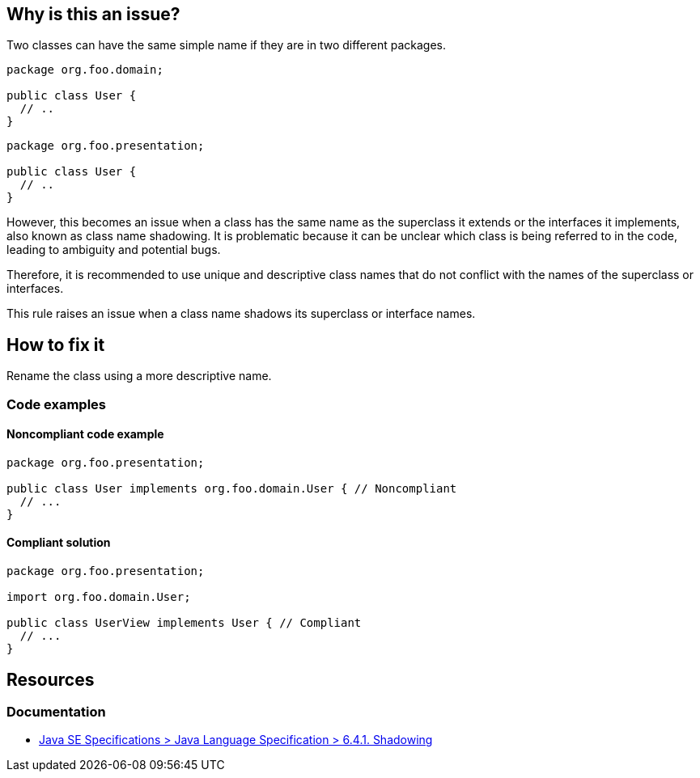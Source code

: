 == Why is this an issue?

Two classes can have the same simple name if they are in two different packages.

[source,java]
----
package org.foo.domain;

public class User {
  // ..
}
----

[source,java]
----
package org.foo.presentation;

public class User {
  // ..
}
----

However, this becomes an issue when a class has the same name as the superclass it extends or the interfaces it
implements, also known as class name shadowing. It is problematic because it can be unclear which class is being
referred to in the code, leading to ambiguity and potential bugs.

Therefore, it is recommended to use unique and descriptive class names that do not conflict with the names of the
superclass or interfaces.

This rule raises an issue when a class name shadows its superclass or interface names.

== How to fix it

Rename the class using a more descriptive name.

=== Code examples

==== Noncompliant code example
[source,java,diff-id=1,diff-type=noncompliant]
----
package org.foo.presentation;

public class User implements org.foo.domain.User { // Noncompliant
  // ...
}
----

==== Compliant solution
[source,java,diff-id=1,diff-type=compliant]
----
package org.foo.presentation;

import org.foo.domain.User;

public class UserView implements User { // Compliant
  // ...
}
----

== Resources

=== Documentation

* https://docs.oracle.com/javase/specs/jls/se17/html/jls-6.html#jls-6.4.1[Java SE Specifications > Java Language Specification > 6.4.1. Shadowing]


ifdef::env-github,rspecator-view[]

'''
== Implementation Specification
(visible only on this page)

=== Message

Rename this class.


'''
== Comments And Links
(visible only on this page)

=== on 21 Oct 2014, 14:08:46 Nicolas Peru wrote:
LGTM

endif::env-github,rspecator-view[]

